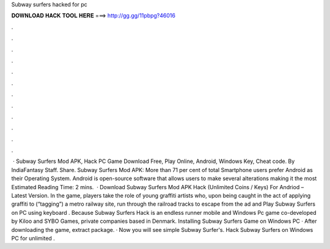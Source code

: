 Subway surfers hacked for pc

𝐃𝐎𝐖𝐍𝐋𝐎𝐀𝐃 𝐇𝐀𝐂𝐊 𝐓𝐎𝐎𝐋 𝐇𝐄𝐑𝐄 ===> http://gg.gg/11pbpg?46016

.

.

.

.

.

.

.

.

.

.

.

.

 · Subway Surfers Mod APK, Hack PC Game Download Free, Play Online, Android, Windows Key, Cheat code. By IndiaFantasy Staff. Share. Subway Surfers Mod APK: More than 71 per cent of total Smartphone users prefer Android as their Operating System. Android is open-source software that allows users to make several alterations making it the most Estimated Reading Time: 2 mins.  · Download Subway Surfers Mod APK Hack (Unlimited Coins / Keys) For Andriod – Latest Version. In the game, players take the role of young graffiti artists who, upon being caught in the act of applying graffiti to (“tagging”) a metro railway site, run through the railroad tracks to escape from the ad and Play Subway Surfers on PC using keyboard . Because Subway Surfers Hack is an endless runner mobile and Windows Pc game co-developed by Kiloo and SYBO Games, private companies based in Denmark. Installing Subway Surfers Game on Windows PC · After downloading the game, extract  package. · Now you will see simple Subway Surfer's. Hack Subway Surfers on Windows PC for unlimited .